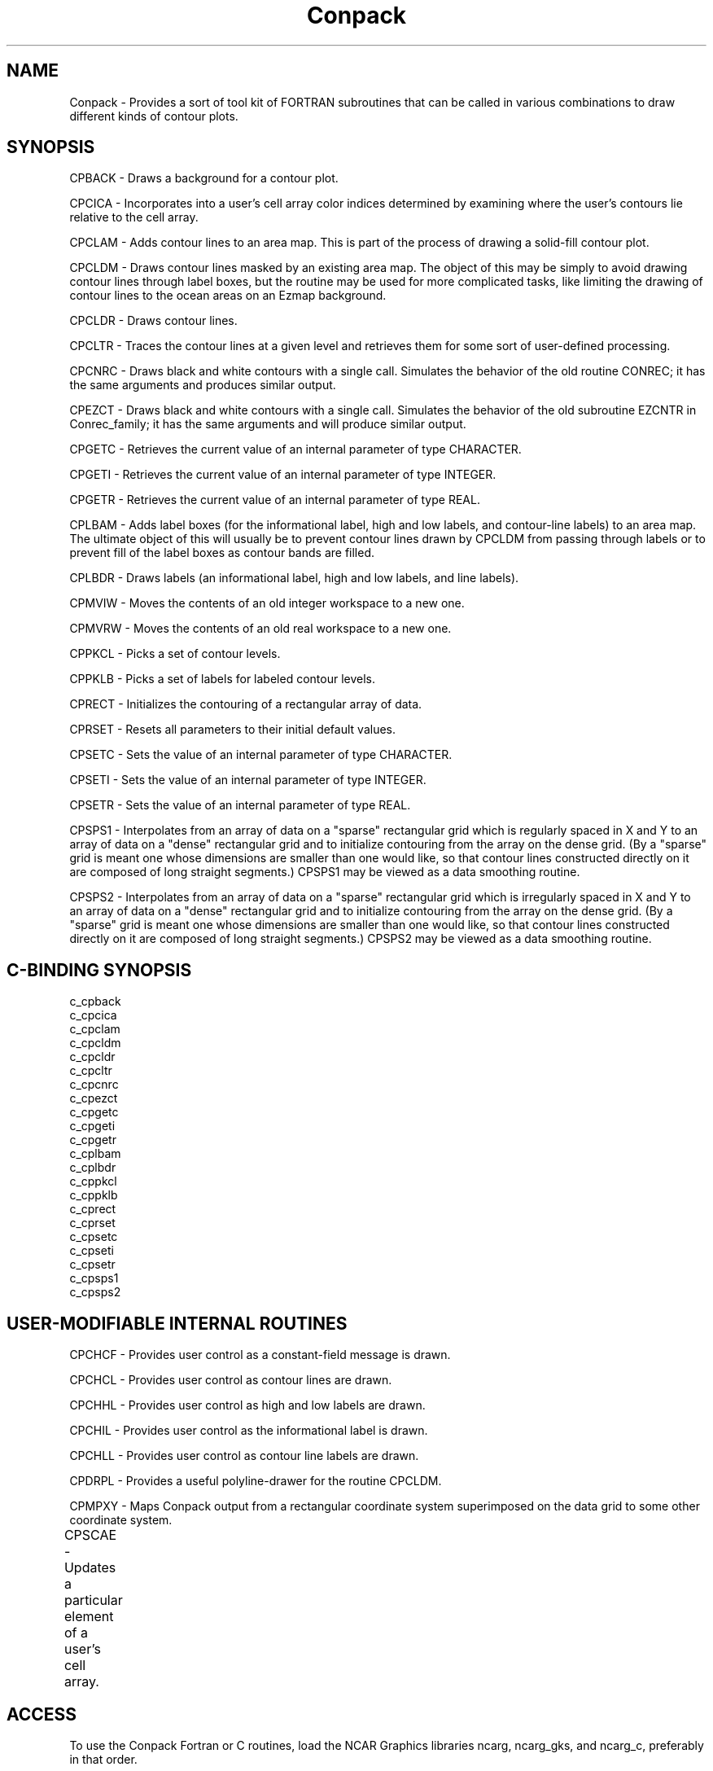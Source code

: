 .TH Conpack 3NCARG "March 1993" UNIX "NCAR GRAPHICS"
.na
.nh
.SH NAME
Conpack - 
Provides a sort of tool
kit of FORTRAN subroutines that can be called in various
combinations to draw different kinds of contour plots.
.SH SYNOPSIS
CPBACK - Draws a background for a contour plot.
.sp
CPCICA -
Incorporates into a user's cell array color
indices determined by examining where the user's contours
lie relative to the cell array.
.sp
CPCLAM - Adds contour lines to an area map. This is part of the
process of drawing a solid-fill contour plot.
.sp
CPCLDM -
Draws contour lines masked by an existing area
map. The object of this may be simply to avoid drawing
contour lines through label boxes, but the routine may be
used for more complicated tasks, like limiting the drawing
of contour lines to the ocean areas on an Ezmap background.
.sp
CPCLDR - Draws contour lines.
.sp
CPCLTR -
Traces the contour lines at a given level and
retrieves them for some sort of user-defined processing.
.sp
CPCNRC - Draws black and white contours with a single call. 
Simulates the behavior of the old routine CONREC; it has the same
arguments and produces similar output.
.sp
CPEZCT - Draws black and white contours with a single call.
Simulates the behavior of the old subroutine EZCNTR in
Conrec_family; it has the same arguments and will produce similar
output.
.sp
CPGETC - Retrieves the current value of an internal
parameter of type CHARACTER.
.sp
CPGETI - Retrieves the current value of an internal
parameter of type INTEGER.
.sp
CPGETR - Retrieves the current value of an internal
parameter of type REAL. 
.sp
CPLBAM -
Adds label boxes (for the
informational label, high and low labels, and contour-line
labels) to an area map. The ultimate object of this will
usually be to prevent contour lines drawn by CPCLDM from
passing through labels or to prevent fill of the label
boxes as contour bands are filled.
.sp
CPLBDR -
Draws labels (an informational label, high and
low labels, and line labels).
.sp
CPMVIW -
Moves the contents of an old integer workspace to a new one.
.sp
CPMVRW -
Moves the contents of an old real workspace to a new one.
.sp
CPPKCL - Picks a set of contour levels.
.sp
CPPKLB - Picks a set of labels for labeled contour levels.
.sp
CPRECT - Initializes the contouring of a rectangular array
of data.
.sp
CPRSET - Resets all parameters to their initial default
values.
.sp
CPSETC - Sets the value of an internal parameter of
type CHARACTER.
.sp
CPSETI -
Sets the value of an internal parameter of
type INTEGER.
.sp
CPSETR -
Sets the value of an internal parameter of
type REAL.
.sp
CPSPS1 -
Interpolates from an array of data
on a "sparse" rectangular grid which is regularly spaced in
X and Y to an array of data on a "dense" rectangular grid
and to initialize contouring from the array on the dense
grid. (By a "sparse" grid is meant one whose dimensions are
smaller than one would like, so that contour lines
constructed directly on it are composed of long straight
segments.) CPSPS1 may be viewed as a data smoothing routine.
.sp
CPSPS2 -
Interpolates from an array of data
on a "sparse" rectangular grid which is irregularly spaced
in X and Y to an array of data on a "dense" rectangular
grid and to initialize contouring from the array on the
dense grid. (By a "sparse" grid is meant one whose
dimensions are smaller than one would like, so that contour
lines constructed directly on it are composed of long
straight segments.) CPSPS2 may be viewed as a data
smoothing routine.
.SH C-BINDING SYNOPSIS
c_cpback
.br
c_cpcica
.br
c_cpclam
.br
c_cpcldm
.br
c_cpcldr
.br
c_cpcltr
.br
c_cpcnrc
.br
c_cpezct
.br
c_cpgetc
.br
c_cpgeti
.br
c_cpgetr
.br
c_cplbam
.br
c_cplbdr
.br
c_cppkcl
.br
c_cppklb
.br
c_cprect
.br
c_cprset
.br
c_cpsetc
.br
c_cpseti
.br
c_cpsetr
.br
c_cpsps1
.br
c_cpsps2
.SH USER-MODIFIABLE INTERNAL ROUTINES
CPCHCF -
Provides user control as a constant-field
message is drawn.
.sp
CPCHCL -
Provides user control as contour lines are
drawn.
.sp
CPCHHL -
Provides user control as high and low labels
are drawn.
.sp
CPCHIL - Provides user control as the informational label is
drawn.
.sp
CPCHLL - Provides user control as contour line labels are
drawn.
.sp
CPDRPL -
Provides a useful polyline-drawer for the
routine CPCLDM.
.sp
CPMPXY -
Maps Conpack output from a rectangular
coordinate system superimposed on the data grid to some
other coordinate system.
.sp
CPSCAE -
Updates a particular element of a user's cell array.	
.SH ACCESS 
To use the Conpack Fortran or C routines, load the NCAR Graphics
libraries ncarg, ncarg_gks, and ncarg_c, preferably in that order.
.SH MESSAGES
Various error conditions can occur in Conpack.  Each of these results in
a call to the error-handling routine SETER, with a final argument indicating
that the error is recoverable; by default, an error message is printed and
execution is terminated, but, if you turn on error recovery
(as described in the "man" page for "error_handling"), you
can get control back.
.sp
The error messages are as follows:
.sp
.in +5
CPBACK - INITIALIZATION CALL NOT DONE
.br
CPBACK - UNCLEARED PRIOR ERROR
.br
CPCFLB - ERROR EXIT FROM GQCLIP
.br
CPCFLB - ERROR EXIT FROM GQFACI
.br
CPCFLB - ERROR EXIT FROM GQLWSC
.br
CPCFLB - ERROR EXIT FROM GQPLCI
.br
CPCFLB - ERROR EXIT FROM GQTXCI
.br
CPCICA - CANNOT CONTINUE - CPMPXY DOES NOT DO INVERSE MAPPINGS
.br
CPCICA - INITIALIZATION CALL NOT DONE
.br
CPCICA - ONE OF THE CORNER POINTS OF THE CELL ARRAY IS INCORRECT
.br
CPCICA - THE DIMENSIONS OF THE CELL ARRAY ARE INCORRECT
.br
CPCICA - UNCLEARED PRIOR ERROR
.br
CPCLAM - CONTRADICTORY AREA-IDENTIFIER INFORMATION
.br
CPCLAM - INITIALIZATION CALL NOT DONE
.br
CPCLAM - UNCLEARED PRIOR ERROR
.br
CPCLDM - ERROR EXIT FROM GQLWSC
.br
CPCLDM - ERROR EXIT FROM GQPLCI
.br
CPCLDM - ERROR EXIT FROM GQTXCI
.br
CPCLDM - INITIALIZATION CALL NOT DONE
.br
CPCLDM - UNCLEARED PRIOR ERROR
.br
CPCLDR - ERROR EXIT FROM GQLWSC
.br
CPCLDR - ERROR EXIT FROM GQPLCI
.br
CPCLDR - ERROR EXIT FROM GQTXCI
.br
CPCLDR - INITIALIZATION CALL NOT DONE
.br
CPCLDR - UNCLEARED PRIOR ERROR
.br
CPCLTR - INITIALIZATION CALL NOT DONE
.br
CPCLTR - UNCLEARED PRIOR ERROR
.br
CPCNRC - UNCLEARED PRIOR ERROR
.br
CPEZCT - UNCLEARED PRIOR ERROR
.br
CPGETC - GETTING X - PAI INCORRECT
.br
CPGETC - PARAMETER NAME NOT KNOWN - X
.br
CPGETC - PARAMETER NAME TOO SHORT - X
.br
CPGETC - UNCLEARED PRIOR ERROR
.br
CPGETI - UNCLEARED PRIOR ERROR
.br
CPGETR - GETTING X - PAI INCORRECT
.br
CPGETR - PARAMETER NAME NOT KNOWN - X
.br
CPGETR - PARAMETER NAME TOO SHORT - X
.br
CPGETR - UNCLEARED PRIOR ERROR
.br
CPGIWS - ARGUMENT ERROR - SEE SPECIALIST
.br
CPGIWS - INTEGER WORKSPACE OVERFLOW
.br
CPGRWS - ARGUMENT ERROR - SEE SPECIALIST
.br
CPGRWS - REAL WORKSPACE OVERFLOW
.br
CPHLLB - ERROR EXIT FROM GQFACI
.br
CPHLLB - ERROR EXIT FROM GQLWSC
.br
CPHLLB - ERROR EXIT FROM GQPLCI
.br
CPHLLB - ERROR EXIT FROM GQTXCI
.br
CPINLB - ERROR EXIT FROM GQCLIP
.br
CPINLB - ERROR EXIT FROM GQFACI
.br
CPINLB - ERROR EXIT FROM GQLWSC
.br
CPINLB - ERROR EXIT FROM GQPLCI
.br
CPINLB - ERROR EXIT FROM GQTXCI
.br
CPLBAM - INITIALIZATION CALL NOT DONE
.br
CPLBAM - UNCLEARED PRIOR ERROR
.br
CPLBDR - ERROR EXIT FROM GQCLIP
.br
CPLBDR - ERROR EXIT FROM GQFACI
.br
CPLBDR - ERROR EXIT FROM GQLWSC
.br
CPLBDR - ERROR EXIT FROM GQPLCI
.br
CPLBDR - ERROR EXIT FROM GQTXCI
.br
CPLBDR - INITIALIZATION CALL NOT DONE
.br
CPLBDR - UNCLEARED PRIOR ERROR
.br
CPMVIW - NEW WORKSPACE ARRAY IS TOO SMALL
.br
CPMVIW - UNCLEARED PRIOR ERROR
.br
CPMVRW - NEW WORKSPACE ARRAY IS TOO SMALL
.br
CPMVRW - UNCLEARED PRIOR ERROR
.br
CPPKCL - INITIALIZATION CALL NOT DONE
.br
CPPKCL - TOO MANY CONTOUR LEVELS
.br
CPPKCL - UNCLEARED PRIOR ERROR
.br
CPPKLB - INITIALIZATION CALL NOT DONE
.br
CPPKLB - UNCLEARED PRIOR ERROR
.br
CPPKLP - INITIALIZATION CALL NOT DONE
.br
CPPKLP - UNCLEARED PRIOR ERROR
.br
CPRECT - UNCLEARED PRIOR ERROR
.br
CPRSET - UNCLEARED PRIOR ERROR
.br
CPSETC - PARAMETER NAME NOT KNOWN - X
.br
CPSETC - PARAMETER NAME TOO SHORT - X
.br
CPSETC - SETTING X - PAI INCORRECT
.br
CPSETC - UNCLEARED PRIOR ERROR
.br
CPSETI - UNCLEARED PRIOR ERROR
.br
CPSETR - NCL LESS THAN 1 OR GREATER THAN n
.br
CPSETR - PARAMETER NAME NOT KNOWN - X
.br
CPSETR - PARAMETER NAME TOO SHORT - X
.br
CPSETR - SETTING X - PAI INCORRECT
.br
CPSETR - UNCLEARED PRIOR ERROR
.br
CPSPRS - UNCLEARED PRIOR ERROR
.br
CPSPS1 - CANNOT CONTINUE WITHOUT WORKSPACE
.br
CPSPS1 - IZD1, IZDM, OR IZDN SET INCORRECTLY
.br
CPSPS1 - SPECIAL-VALUE REPLACEMENT FAILURE
.br
CPSPS1 - UNCLEARED PRIOR ERROR
.br
CPSPS2 - CANNOT CONTINUE WITHOUT WORKSPACE
.br
CPSPS2 - ERROR IN CALL TO MSSRF1
.br
CPSPS2 - IZD1, IZDM, OR IZDN SET INCORRECTLY
.br
CPSPS2 - SPECIAL-VALUE REPLACEMENT FAILURE
.br
CPSPS2 - UNCLEARED PRIOR ERROR
.br
CPTRES - ALGORITHM FAILURE - SEE SPECIALIST
.in -5
.sp
.SH SEE ALSO
Online: 
conpack_params, 
cpback, cpchcf, cpchcl, cpchhl, cpchil, cpchll, cpcica, cpclam, cpcldm,
cpcldr, cpcltr, cpcnrc, cpdrpl, cpezct, cpgetc, cpgeti, cpgetr, cplbam,
cplbdr, cpmpxy, cpmviw, cpmvrw, cppkcl, cppklb, cprect, cprset, cpscae,
cpsetc, cpseti, cpsetr, cpsprs, cpsps1, cpsps2, ncarg_cbind
.sp
Hardcopy:
NCAR Graphics Contouring and Mapping Tutorial
.SH COPYRIGHT
Copyright (C) 1987-2009
.br
University Corporation for Atmospheric Research
.br
The use of this Software is governed by a License Agreement.
